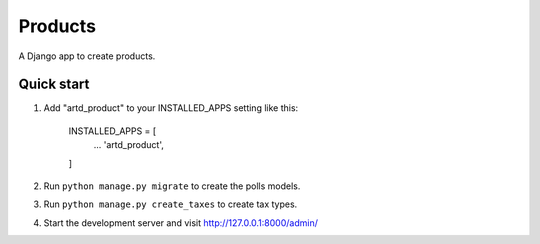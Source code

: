 =================
Products
=================

A Django app to create products.


Quick start
-----------

1. Add "artd_product" to your INSTALLED_APPS setting like this:
    
        INSTALLED_APPS = [
            ...
            'artd_product',
        ]

2. Run ``python manage.py migrate`` to create the polls models.

3. Run ``python manage.py create_taxes`` to create tax types.

4. Start the development server and visit http://127.0.0.1:8000/admin/